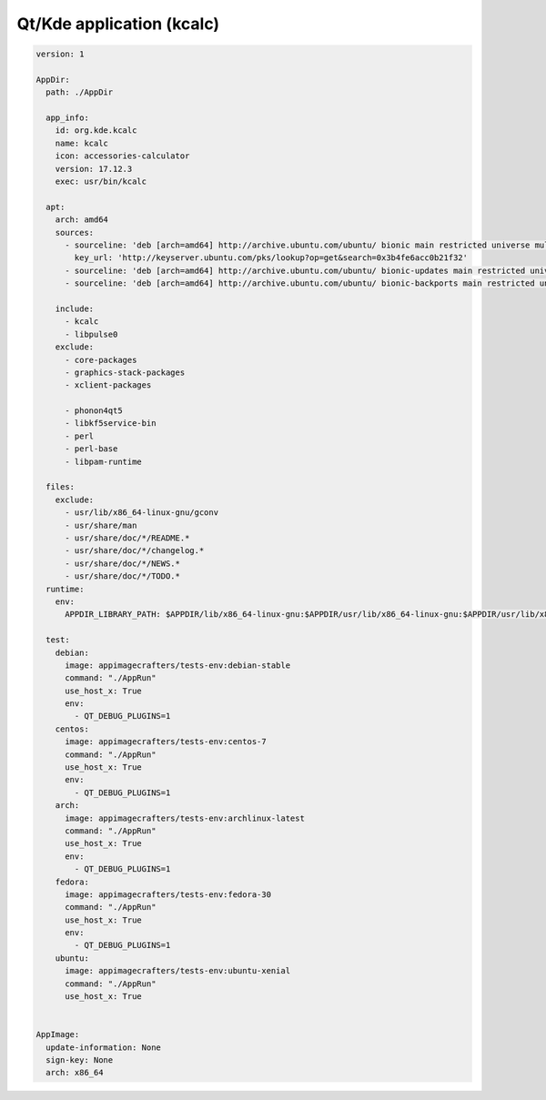 ==========================
Qt/Kde application (kcalc)
==========================

.. code-block:: yaml

    version: 1

    AppDir:
      path: ./AppDir

      app_info:
        id: org.kde.kcalc
        name: kcalc
        icon: accessories-calculator
        version: 17.12.3
        exec: usr/bin/kcalc

      apt:
        arch: amd64
        sources:
          - sourceline: 'deb [arch=amd64] http://archive.ubuntu.com/ubuntu/ bionic main restricted universe multiverse'
            key_url: 'http://keyserver.ubuntu.com/pks/lookup?op=get&search=0x3b4fe6acc0b21f32'
          - sourceline: 'deb [arch=amd64] http://archive.ubuntu.com/ubuntu/ bionic-updates main restricted universe multiverse'
          - sourceline: 'deb [arch=amd64] http://archive.ubuntu.com/ubuntu/ bionic-backports main restricted universe multiverse'

        include:
          - kcalc
          - libpulse0
        exclude:
          - core-packages
          - graphics-stack-packages
          - xclient-packages

          - phonon4qt5
          - libkf5service-bin
          - perl
          - perl-base
          - libpam-runtime

      files:
        exclude:
          - usr/lib/x86_64-linux-gnu/gconv
          - usr/share/man
          - usr/share/doc/*/README.*
          - usr/share/doc/*/changelog.*
          - usr/share/doc/*/NEWS.*
          - usr/share/doc/*/TODO.*
      runtime:
        env:
          APPDIR_LIBRARY_PATH: $APPDIR/lib/x86_64-linux-gnu:$APPDIR/usr/lib/x86_64-linux-gnu:$APPDIR/usr/lib/x86_64-linux-gnu/pulseaudio

      test:
        debian:
          image: appimagecrafters/tests-env:debian-stable
          command: "./AppRun"
          use_host_x: True
          env:
            - QT_DEBUG_PLUGINS=1
        centos:
          image: appimagecrafters/tests-env:centos-7
          command: "./AppRun"
          use_host_x: True
          env:
            - QT_DEBUG_PLUGINS=1
        arch:
          image: appimagecrafters/tests-env:archlinux-latest
          command: "./AppRun"
          use_host_x: True
          env:
            - QT_DEBUG_PLUGINS=1
        fedora:
          image: appimagecrafters/tests-env:fedora-30
          command: "./AppRun"
          use_host_x: True
          env:
            - QT_DEBUG_PLUGINS=1
        ubuntu:
          image: appimagecrafters/tests-env:ubuntu-xenial
          command: "./AppRun"
          use_host_x: True


    AppImage:
      update-information: None
      sign-key: None
      arch: x86_64